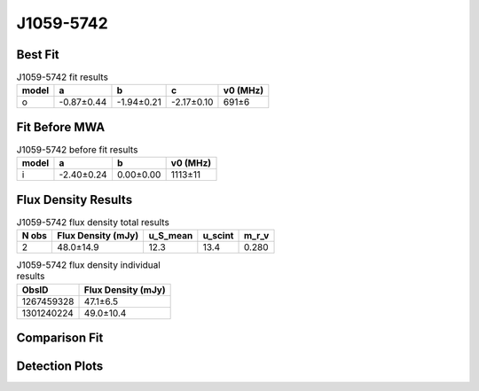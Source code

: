 .. _J1059-5742:
J1059-5742
==========

Best Fit
--------
.. image:: best_fits/J1059-5742_o_fit.png
  :width: 800

.. csv-table:: J1059-5742 fit results
   :header: "model","a","b","c","v0 (MHz)"

   "o","-0.87±0.44","-1.94±0.21","-2.17±0.10","691±6"

Fit Before MWA
--------------

.. csv-table:: J1059-5742 before fit results
   :header: "model","a","b","v0 (MHz)"

   "i","-2.40±0.24","0.00±0.00","1113±11"


Flux Density Results
--------------------
.. csv-table:: J1059-5742 flux density total results
   :header: "N obs", "Flux Density (mJy)", "u_S_mean", "u_scint", "m_r_v"

   "2",  "48.0±14.9", "12.3", "13.4", "0.280"

.. csv-table:: J1059-5742 flux density individual results
   :header: "ObsID", "Flux Density (mJy)"

    "1267459328", "47.1±6.5"
    "1301240224", "49.0±10.4"

Comparison Fit
--------------
.. image:: comparison_fits/J1059-5742_comparison_fit.png
  :width: 800

Detection Plots
---------------

.. image:: detection_plots/1267459328_J1059-5742.prepfold.png
  :width: 800

.. image:: on_pulse_plots/1267459328_J1059-5742_512_bins_gaussian_components.png
  :width: 800
.. image:: detection_plots/pf_1301240224_J1059-5742_10:59:00.88_-57:42:14.55_b128_1184.85ms_Cand.pfd.png
  :width: 800

.. image:: on_pulse_plots/1301240224_J1059-5742_128_bins_gaussian_components.png
  :width: 800